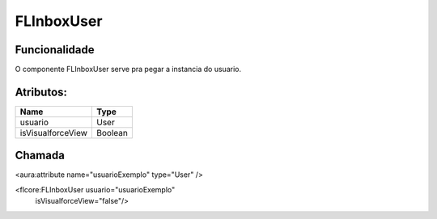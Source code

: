 #################
FLInboxUser
#################
Funcionalidade
~~~~~~~~~~

O componente FLInboxUser serve pra pegar a instancia do usuario.

Atributos:
~~~~~~~~~~~~

+------------------------+-----------------------+
|  Name                  | Type                  |
+========================+=======================+
| usuario                | User                  |
+------------------------+-----------------------+
| isVisualforceView      | Boolean               |
+------------------------+-----------------------+

Chamada
~~~~~~~~~~

<aura:attribute name="usuarioExemplo" type="User" />

<flcore:FLInboxUser usuario="usuarioExemplo" 
                    isVisualforceView="false"/>
